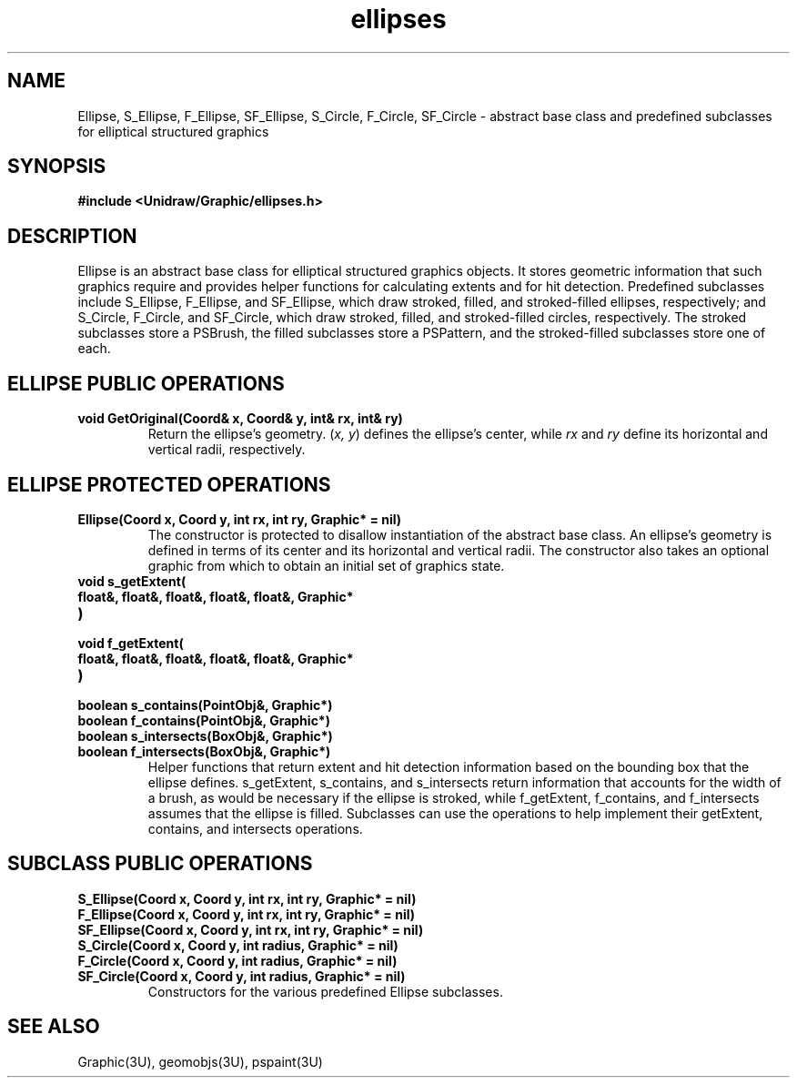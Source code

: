 .TH ellipses 3U "2 February 1991" "Unidraw" "InterViews Reference Manual"
.SH NAME
Ellipse, S_Ellipse, F_Ellipse, SF_Ellipse, S_Circle, F_Circle,
SF_Circle \- abstract base class and predefined subclasses for
elliptical structured graphics
.SH SYNOPSIS
.B #include <Unidraw/Graphic/ellipses.h>
.SH DESCRIPTION
Ellipse is an abstract base class for elliptical structured graphics
objects.  It stores geometric information that such graphics require
and provides helper functions for calculating extents and for hit
detection.  Predefined subclasses include S_Ellipse, F_Ellipse, and
SF_Ellipse, which draw stroked, filled, and stroked-filled ellipses,
respectively; and S_Circle, F_Circle, and SF_Circle, which draw
stroked, filled, and stroked-filled circles, respectively.
The stroked subclasses store a PSBrush, the filled subclasses store a
PSPattern, and the stroked-filled subclasses store one of each.
.SH ELLIPSE PUBLIC OPERATIONS
.TP
.B "void GetOriginal(Coord& x, Coord& y, int& rx, int& ry)"
Return the ellipse's geometry.  (\fIx, y\fP) defines the ellipse's
center, while \fIrx\fP and \fIry\fP define its horizontal and vertical
radii, respectively.
.SH ELLIPSE PROTECTED OPERATIONS
.TP
.B "Ellipse(Coord x, Coord y, int rx, int ry, Graphic* = nil)"
The constructor is protected to disallow instantiation of the abstract
base class.  An ellipse's geometry is defined in terms of its center
and its horizontal and vertical radii.  The constructor also takes an
optional graphic from which to obtain an initial set of graphics
state.
.TP
.B "void s_getExtent("
.ns
.TP
.B "    float&, float&, float&, float&, float&, Graphic*"
.ns
.TP
.B ")"
.ns
.TP
.B "void f_getExtent("
.ns
.TP
.B "    float&, float&, float&, float&, float&, Graphic*"
.ns
.TP
.B ")"
.ns
.TP
.B "boolean s_contains(PointObj&, Graphic*)"
.ns
.TP
.B "boolean f_contains(PointObj&, Graphic*)"
.ns
.TP
.B "boolean s_intersects(BoxObj&, Graphic*)"
.ns
.TP
.B "boolean f_intersects(BoxObj&, Graphic*)"
Helper functions that return extent and hit detection information
based on the bounding box that the ellipse defines.  s_getExtent,
s_contains, and s_intersects return information that accounts for the
width of a brush, as would be necessary if the ellipse is stroked,
while f_getExtent, f_contains, and f_intersects assumes that the
ellipse is filled.  Subclasses can use the operations to help
implement their getExtent, contains, and intersects operations.
.SH SUBCLASS PUBLIC OPERATIONS
.TP
.B "S_Ellipse(Coord x, Coord y, int rx, int ry, Graphic* = nil)"
.ns
.TP
.B "F_Ellipse(Coord x, Coord y, int rx, int ry, Graphic* = nil)"
.ns
.TP
.B "SF_Ellipse(Coord x, Coord y, int rx, int ry, Graphic* = nil)"
.ns
.TP
.B "S_Circle(Coord x, Coord y, int radius, Graphic* = nil)"
.ns
.TP
.B "F_Circle(Coord x, Coord y, int radius, Graphic* = nil)"
.ns
.TP
.B "SF_Circle(Coord x, Coord y, int radius, Graphic* = nil)"
Constructors for the various predefined Ellipse subclasses.
.SH SEE ALSO
Graphic(3U), geomobjs(3U), pspaint(3U)
